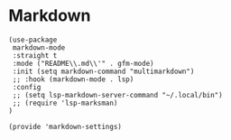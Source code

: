 * Markdown
#+PROPERTY: header-args:elisp :load yes

#+BEGIN_SRC elisp :load yes
(use-package
 markdown-mode
 :straight t
 :mode ("README\\.md\\'" . gfm-mode)
 :init (setq markdown-command "multimarkdown")
 ;; :hook (markdown-mode . lsp)
 :config
 ;; (setq lsp-markdown-server-command "~/.local/bin")
 ;; (require 'lsp-marksman)
)

(provide 'markdown-settings)
#+END_SRC
